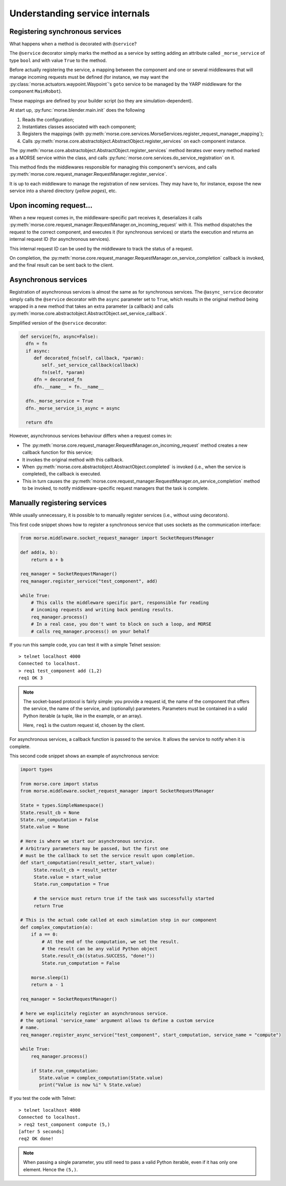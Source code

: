 Understanding service internals
===============================

Registering synchronous services
--------------------------------

What happens when a method is decorated with ``@service``?

The ``@service`` decorator simply marks the method as a service by
setting adding an attribute called ``_morse_service`` of type ``bool``
and with value ``True`` to the method.

Before actually registering the service, a mapping between the component
and one or several middlewares that will manage incoming requests must
be defined (for instance, we may want the
:py:class:`morse.actuators.waypoint.Waypoint`'s ``goto`` service to be
managed by the YARP middleware for the component ``MainRobot``).

These mappings are defined by your builder script (so they are
simulation-dependent).

At start up, :py:func:`morse.blender.main.init` does the following

1. Reads the configuration;
2. Instantiates classes associated with each component;
3. Registers the mappings (with 
   :py:meth:`morse.core.services.MorseServices.register_request_manager_mapping`);
4. Calls :py:meth:`morse.core.abstractobject.AbstractObject.register_services`
   on each component instance.

The :py:meth:`morse.core.abstractobject.AbstractObject.register_services`
method iterates over
every method marked as a MORSE service within the class, and calls
:py:func:`morse.core.services.do_service_registration` on it.

This method finds the middlewares responsible for managing this
component's services, and calls
:py:meth:`morse.core.request_manager.RequestManager.register_service`.

It is up to each middleware to manage the registration of new services. They
may have to, for instance, expose the new service into a shared directory
(*yellow pages*), etc.

Upon incoming request...
------------------------

When a new request comes in, the middleware-specific part receives it,
deserializes it calls
:py:meth:`morse.core.request_manager.RequestManager.on_incoming_request`
with it.
This method dispatches the request to the correct component, and executes
it (for synchronous services) or starts the execution and returns an
internal request ID (for asynchronous services).

This internal request ID can be used by the middleware to track the
status of a request.

On completion, the
:py:meth:`morse.core.request_manager.RequestManager.on_service_completion`
callback is invoked, and the final result can be sent back to the
client.

Asynchronous services
---------------------

Registration of asynchronous services is almost the same as for synchronous
services. The ``@async_service`` decorator simply calls the ``@service``
decorator with the ``async`` parameter set to ``True``, which results in
the original method being wrapped in a new method that takes an extra parameter
(a callback) and calls
:py:meth:`morse.core.abstractobject.AbstractObject.set_service_callback`.

Simplified version of the ``@service`` decorator:

.. code-block:: python

    def service(fn, async=False):
      dfn = fn
      if async:
         def decorated_fn(self, callback, *param):
            self._set_service_callback(callback)
            fn(self, *param)
         dfn = decorated_fn
         dfn.__name__ = fn.__name__

      dfn._morse_service = True
      dfn._morse_service_is_async = async

      return dfn

However, asynchronous services behaviour differs when a request comes
in:

* The :py:meth:`morse.core.request_manager.RequestManager.on_incoming_request`
  method creates a new callback function for this service;
* It invokes the original method with this callback.
* When :py:meth:`morse.core.abstractobject.AbstractObject.completed`
  is invoked (i.e., when the service is completed), the callback 
  is executed.
* This in turn causes the 
  :py:meth:`morse.core.request_manager.RequestManager.on_service_completion`
  method to be invoked, to notify middleware-specific request 
  managers that the task is complete.

.. _manually-registring-services:

Manually registering services
-----------------------------

While usually unnecessary, it is possible to to manually register
services (i.e., without using decorators).

This first code snippet shows how to register a synchronous service that uses
sockets as the communication interface:

.. code-block:: python

   from morse.middleware.socket_request_manager import SocketRequestManager
  
   def add(a, b):
       return a + b

   req_manager = SocketRequestManager()
   req_manager.register_service("test_component", add)

   while True:
       # This calls the middleware specific part, responsible for reading
       # incoming requests and writing back pending results.
       req_manager.process()
       # In a real case, you don't want to block on such a loop, and MORSE
       # calls req_manager.process() on your behalf

If you run this sample code, you can test it with a simple Telnet session::

  > telnet localhost 4000
  Connected to localhost.
  > req1 test_component add (1,2)
  req1 OK 3

.. note::
   The socket-based protocol is fairly simple: you provide a request id, the
   name of the component that offers the service, the name of the
   service, and (optionally) parameters. Parameters must be contained in a valid Python
   iterable (a tuple, like in the example, or an array).

   Here, ``req1`` is the custom request id, chosen by the client.

For asynchronous services, a callback function is passed to the service. It
allows the service to notify when it is complete.

This second code snippet shows an example of asynchronous service:

.. code-block:: python

   import types

   from morse.core import status
   from morse.middleware.socket_request_manager import SocketRequestManager
   
   State = types.SimpleNamespace()
   State.result_cb = None
   State.run_computation = False
   State.value = None

   # Here is where we start our asynchronous service.
   # Arbitrary parameters may be passed, but the first one
   # must be the callback to set the service result upon completion.
   def start_computation(result_setter, start_value):
        State.result_cb = result_setter
        State.value = start_value
        State.run_computation = True

        # the service must return true if the task was successfully started
        return True

   # This is the actual code called at each simulation step in our component
   def complex_computation(a):
       if a == 0:
           # At the end of the computation, we set the result.
           # the result can be any valid Python object
           State.result_cb((status.SUCCESS, "done!"))
           State.run_computation = False

       morse.sleep(1)
       return a - 1

   req_manager = SocketRequestManager()

   # here we explicitely register an asynchronous service.
   # the optional 'service_name' argument allows to define a custom service
   # name.
   req_manager.register_async_service("test_component", start_computation, service_name = "compute")

   while True:
       req_manager.process()

       if State.run_computation:
          State.value = complex_computation(State.value)
          print("Value is now %i" % State.value)


If you test the code with Telnet::

  > telnet localhost 4000
  Connected to localhost.
  > req2 test_component compute (5,)
  [after 5 seconds]
  req2 OK done!

.. note::
    When passing a single parameter, you still need to pass a valid Python iterable,
    even if it has only one element.  Hence the ``(5,)``.
 

